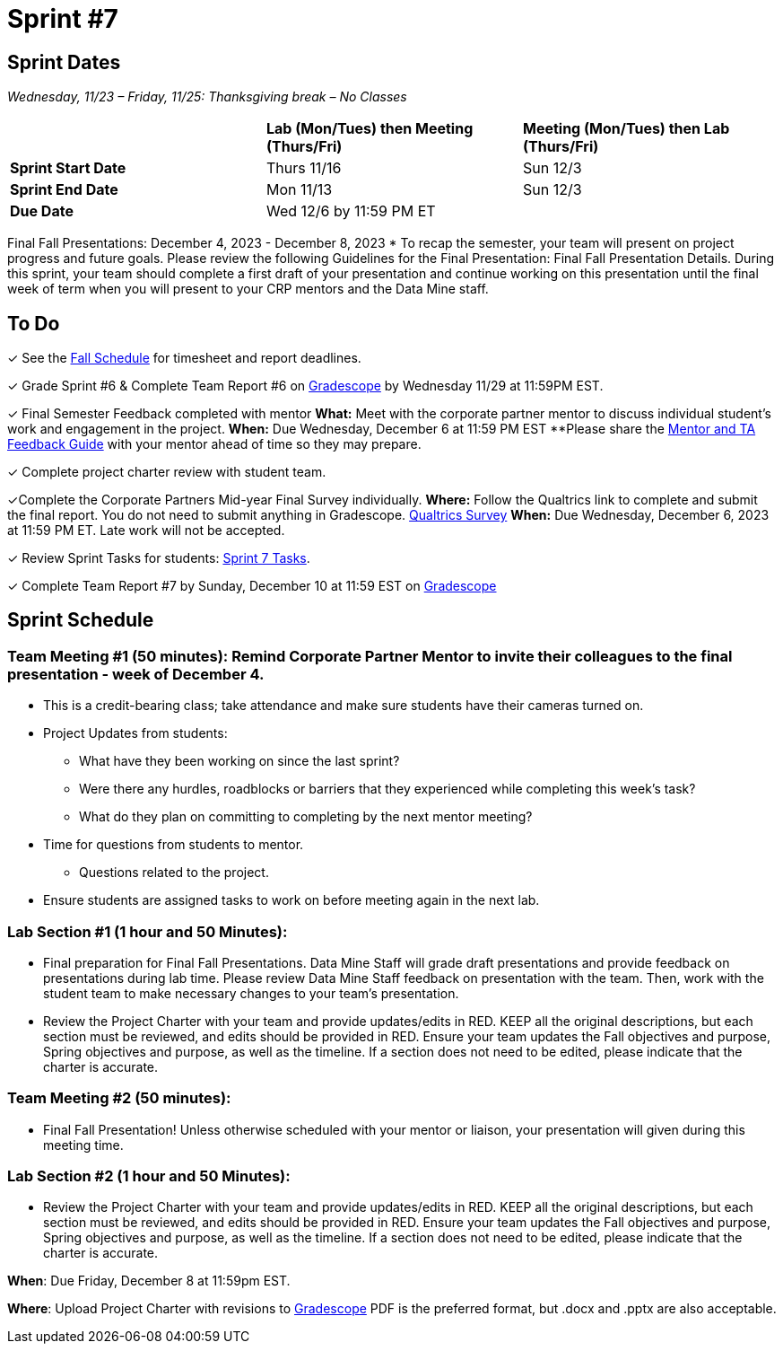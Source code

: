 = Sprint #7

== Sprint Dates
_Wednesday, 11/23 – Friday, 11/25: Thanksgiving break – No Classes_

[cols="<.^1,^.^1,^.^1"]
|===

| |*Lab (Mon/Tues) then Meeting (Thurs/Fri)* |*Meeting (Mon/Tues) then Lab (Thurs/Fri)*

|*Sprint Start Date*
|Thurs 11/16
|Sun 12/3

|*Sprint End Date*
|Mon 11/13
|Sun 12/3

|*Due Date*
2+| Wed 12/6 by 11:59 PM ET

|===

Final Fall Presentations: December 4, 2023 - December 8, 2023
* To recap the semester, your team will present on project progress and future goals. Please review the following Guidelines for the Final Presentation: Final Fall Presentation Details. During this sprint, your team should complete a first draft of your presentation and continue working on this presentation until the final week of term when you will present to your CRP mentors and the Data Mine staff. 

== To Do 

&#10003; See the xref:fall2023/schedule.adoc[Fall Schedule] for timesheet and report deadlines.

&#10003; Grade Sprint #6 & Complete Team Report #6 on link:https://www.gradescope.com/[Gradescope] by Wednesday 11/29 at 11:59PM EST.

&#10003; Final Semester Feedback completed with mentor
*What:* Meet with the corporate partner mentor to discuss individual student's work and engagement in the project.
*When:* Due Wednesday, December 6 at 11:59 PM EST
**Please share the link:https://the-examples-book.com/crp/TAs/trainingModules/ta_training_module5_4_mentor_feedback[Mentor and TA Feedback Guide] with your mentor ahead of time so they may prepare. 

&#10003; Complete project charter review with student team.

&#10003;Complete the Corporate Partners Mid-year Final Survey individually. 
*Where:* Follow the Qualtrics link to complete and submit the final report. You do not need to submit anything in Gradescope.
link:https://purdue.ca1.qualtrics.com/jfe/form/SV_5pSI5u5fhLfLjb8[Qualtrics Survey] 
*When:* Due Wednesday, December 6, 2023 at 11:59 PM ET. Late work will not be accepted. 

&#10003; Review Sprint Tasks for students: xref:students:fall2023/sprint7.adoc[Sprint 7 Tasks]. 

&#10003; Complete Team Report #7 by Sunday, December 10 at 11:59 EST on link:https://www.gradescope.com/[Gradescope]

== Sprint Schedule

=== Team Meeting #1 (50 minutes): Remind Corporate Partner Mentor to invite their colleagues to the final presentation - week of December 4. 

* This is a credit-bearing class; take attendance and make sure students have their cameras turned on.

* Project Updates from students:
** What have they been working on since the last sprint?
** Were there any hurdles, roadblocks or barriers that they experienced while completing this week's task?
** What do they plan on committing to completing by the next mentor meeting?
* Time for questions from students to mentor.
** Questions related to the project.
* Ensure students are assigned tasks to work on before meeting again in the next lab.

=== Lab Section #1 (1 hour and 50 Minutes): 

* Final preparation for Final Fall Presentations. Data Mine Staff will grade draft presentations and provide feedback on presentations during lab time. Please review Data Mine Staff feedback on presentation with the team. Then, work with the student team to make necessary changes to your team's presentation.
* Review the Project Charter with your team and provide updates/edits in RED. KEEP all the original descriptions, but each section must be reviewed, and edits should be provided in RED. Ensure your team updates the Fall objectives and purpose, Spring objectives and purpose, as well as the timeline. If a section does not need to be edited, please indicate that the charter is accurate. 

=== Team Meeting #2 (50 minutes):

* Final Fall Presentation! Unless otherwise scheduled with your mentor or liaison, your presentation will given during this meeting time.  

=== Lab Section #2 (1 hour and 50 Minutes):

* Review the Project Charter with your team and provide updates/edits in RED. KEEP all the original descriptions, but each section must be reviewed, and edits should be provided in RED. Ensure your team updates the Fall objectives and purpose, Spring objectives and purpose, as well as the timeline. If a section does not need to be edited, please indicate that the charter is accurate. 

*When*: Due Friday, December 8 at 11:59pm EST.  

*Where*: Upload Project Charter with revisions to link:https://www.gradescope.com/[Gradescope]
PDF is the preferred format, but .docx and .pptx are also acceptable. 
